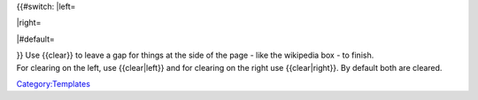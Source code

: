 {{#switch: \|left=

.. raw:: html

   <div style="clear: left;">

.. raw:: html

   </div>

\|right=

.. raw:: html

   <div style="clear: right;">

.. raw:: html

   </div>

\|#default=

.. raw:: html

   <div style="clear: both;">

.. raw:: html

   </div>

| }} Use {{clear}} to leave a gap for things at the side of the page - like the wikipedia box - to finish.
| For clearing on the left, use {{clear|left}} and for clearing on the right use {{clear|right}}. By default both are cleared.

`Category:Templates <Category:Templates>`__
